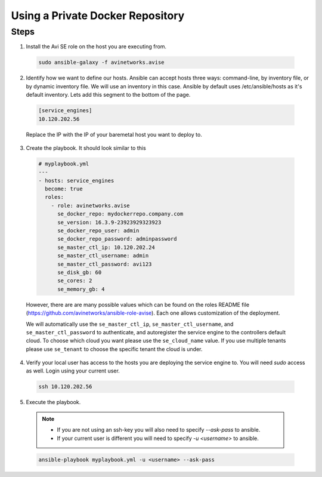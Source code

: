 Using a Private Docker Repository
------------------------------------

Steps
^^^^^

1. Install the Avi SE role on the host you are executing from.

  .. code-block:: bash

    sudo ansible-galaxy -f avinetworks.avise

2. Identify how we want to define our hosts. Ansible can accept hosts three ways: command-line, by inventory file, or by dynamic inventory file. We will use an inventory in this case. Ansible by default uses /etc/ansible/hosts as it's default inventory. Lets add this segment to the bottom of the page.

  .. code-block:: text

      [service_engines]
      10.120.202.56

  Replace the IP with the IP of your baremetal host you want to deploy to.

3. Create the playbook. It should look similar to this

  .. code-block:: yaml

    # myplaybook.yml
    ---
    - hosts: service_engines
      become: true
      roles:
        - role: avinetworks.avise
          se_docker_repo: mydockerrepo.company.com
          se_version: 16.3.9-23923929323923
          se_docker_repo_user: admin
          se_docker_repo_password: adminpassword
          se_master_ctl_ip: 10.120.202.24
          se_master_ctl_username: admin
          se_master_ctl_password: avi123
          se_disk_gb: 60
          se_cores: 2
          se_memory_gb: 4

  However, there are are many possible values which can be found on the roles README file (https://github.com/avinetworks/ansible-role-avise). Each one allows customization of the deployment.

  We will automatically use the ``se_master_ctl_ip``, ``se_master_ctl_username``, and ``se_master_ctl_password`` to authenticate, and autoregister the service engine to the controllers default cloud. To choose which cloud you want please use the ``se_cloud_name`` value. If you use multiple tenants please use ``se_tenant`` to choose the specific tenant the cloud is under.

4. Verify your local user has access to the hosts you are deploying the service engine to. You will need `sudo` access as well. Login using your current user.

  .. code-block:: bash

    ssh 10.120.202.56

5. Execute the playbook.

  .. note::
    - If you are not using an ssh-key you will also need to specify `--ask-pass` to ansible.
    - If your current user is different you will need to specify `-u <username>` to ansible.

  .. code:: bash

    ansible-playbook myplaybook.yml -u <username> --ask-pass
